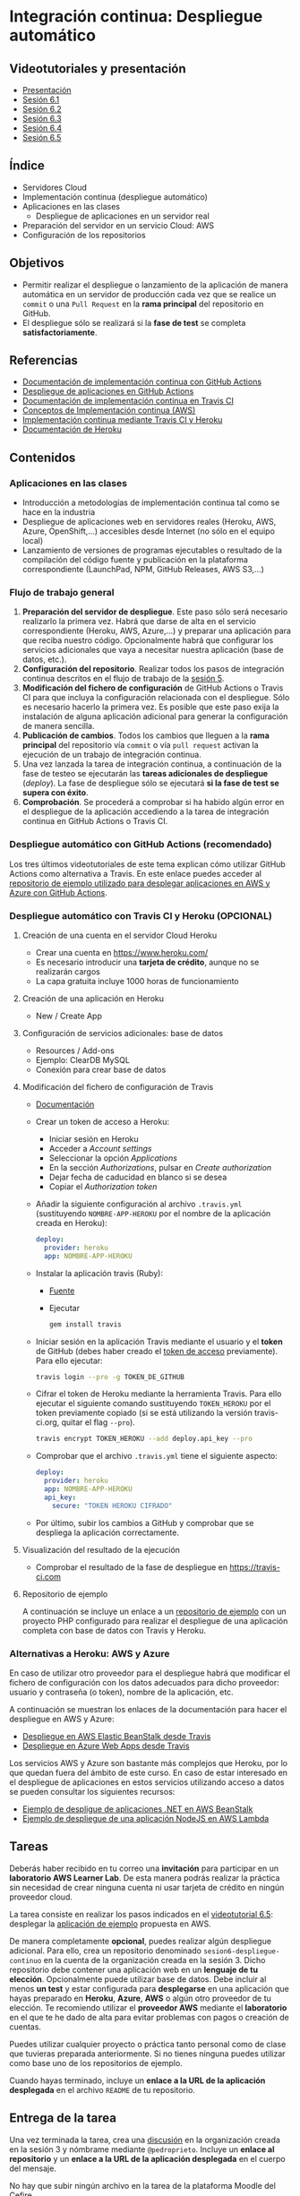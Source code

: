 * Integración continua: Despliegue automático
[[./imagenes/Logotipo_ME_FP_GV_FSE.png]]

** Videotutoriales y presentación
- [[https://pedroprieto.github.io/curso-github/presentaciones/sesion-6-presentacion.html][Presentación]]
- [[https://youtu.be/f_uc4dujVCU][Sesión 6.1]]
- [[https://youtu.be/an0MtIxMHM4][Sesión 6.2]]
- [[https://youtu.be/AtAwxn_yMeE][Sesión 6.3]]
- [[https://youtu.be/gcWCoqO9PnQ][Sesión 6.4]]
- [[https://youtu.be/JzLcsm_teUY][Sesión 6.5]]

** Índice
- Servidores Cloud
- Implementación continua (despliegue automático)
- Aplicaciones en las clases
  - Despliegue de aplicaciones en un servidor real
- Preparación del servidor en un servicio Cloud: AWS
- Configuración de los repositorios

** Objetivos
- Permitir realizar el despliegue o lanzamiento de la aplicación de manera automática en un servidor de producción cada vez que se realice un ~commit~ o una ~Pull Request~ en la *rama principal* del repositorio en GitHub.
- El despliegue sólo se realizará si la *fase de test* se completa *satisfactoriamente*.

** Referencias
- [[https://docs.github.com/en/actions/deployment/about-deployments/about-continuous-deployment][Documentación de implementación continua con GitHub Actions]]
- [[https://docs.github.com/en/actions/deployment/about-deployments/deploying-with-github-actions][Despliegue de aplicaciones en GitHub Actions]]
- [[https://docs.travis-ci.com/user/deployment/][Documentación de implementación continua en Travis CI]]
- [[https://aws.amazon.com/es/devops/continuous-delivery/][Conceptos de Implementación continua (AWS)]]
- [[https://docs.travis-ci.com/user/deployment/heroku/][Implementación continua mediante Travis CI y Heroku]]
- [[https://devcenter.heroku.com/categories/reference][Documentación de Heroku]]

** Contenidos
*** Aplicaciones en las clases
- Introducción a metodologías de implementación continua tal como se hace en la industria
- Despliegue de aplicaciones web en servidores reales (Heroku, AWS, Azure, OpenShift,...) accesibles desde Internet (no sólo en el equipo local)
- Lanzamiento de versiones de programas ejecutables o resultado de la compilación del código fuente y publicación en la plataforma correspondiente (LaunchPad, NPM, GitHub Releases, AWS S3,...)

*** Flujo de trabajo general
1. *Preparación del servidor de despliegue*. Este paso sólo será necesario realizarlo la primera vez. Habrá que darse de alta en el servicio correspondiente (Heroku, AWS, Azure,...) y preparar una aplicación para que reciba nuestro código. Opcionalmente habrá que configurar los servicios adicionales que vaya a necesitar nuestra aplicación (base de datos, etc.).
2. *Configuración del repositorio*. Realizar todos los pasos de integración continua descritos en el flujo de trabajo de la [[file:sesion-5.org][sesión 5]].
3. *Modificación del fichero de configuración* de GitHub Actions o Travis CI para que incluya la configuración relacionada con el despliegue. Sólo es necesario hacerlo la primera vez. Es posible que este paso exija la instalación de alguna aplicación adicional para generar la configuración de manera sencilla.
4. *Publicación de cambios*. Todos los cambios que lleguen a la *rama principal* del repositorio vía ~commit~ o vía ~pull request~ activan la ejecución de un trabajo de integración continua.
5. Una vez lanzada la tarea de integración continua, a continuación de la fase de testeo se ejecutarán las *tareas adicionales de despliegue* (/deploy/). La fase de despliegue sólo se ejecutará *si la fase de test se supera con éxito*.
6. *Comprobación*. Se procederá a comprobar si ha habido algún error en el despliegue de la aplicación accediendo a la tarea de integración continua en GitHub Actions o Travis CI.

*** Despliegue automático con GitHub Actions (recomendado)
Los tres últimos videotutoriales de este tema explican cómo utilizar GitHub Actions como alternativa a Travis. En este enlace puedes acceder al [[https://github.com/curso-github-cefire/deploy_github_actions_sample][repositorio de ejemplo utilizado para desplegar aplicaciones en AWS y Azure con GitHub Actions]].

*** Despliegue automático con Travis CI y Heroku (OPCIONAL)
**** Creación de una cuenta en el servidor Cloud Heroku
- Crear una cuenta en https://www.heroku.com/
- Es necesario introducir una *tarjeta de crédito*, aunque no se realizarán cargos
- La capa gratuita incluye 1000 horas de funcionamiento 

**** Creación de una aplicación en Heroku
- New / Create App

**** Configuración de servicios adicionales: base de datos
- Resources / Add-ons
- Ejemplo: ClearDB MySQL
- Conexión para crear base de datos

**** Modificación del fichero de configuración de Travis
 - [[https://docs.travis-ci.com/user/deployment/heroku/][Documentación]]
 - Crear un token de acceso a Heroku:
   - Iniciar sesión en Heroku
   - Acceder a /Account settings/
   - Seleccionar la opción /Applications/
   - En la sección /Authorizations/, pulsar en /Create authorization/
   - Dejar fecha de caducidad en blanco si se desea
   - Copiar el /Authorization token/
 - Añadir la siguiente configuración al archivo ~.travis.yml~ (sustituyendo ~NOMBRE-APP-HEROKU~ por el nombre de la aplicación creada en Heroku):
   #+BEGIN_SRC yaml
   deploy:
     provider: heroku
     app: NOMBRE-APP-HEROKU
   #+END_SRC
 - Instalar la aplicación travis (Ruby):
   - [[https://github.com/travis-ci/travis.rb#installation][Fuente]]
   - Ejecutar
   #+BEGIN_SRC bash
     gem install travis 
   #+END_SRC
 - Iniciar sesión en la aplicación Travis mediante el usuario y el *token* de GitHub (debes haber creado el [[./sesion-3.org][token de acceso]] previamente). Para ello ejecutar:
   #+BEGIN_SRC bash
     travis login --pro -g TOKEN_DE_GITHUB
   #+END_SRC
 - Cifrar el token de Heroku mediante la herramienta Travis. Para ello ejecutar el siguiente comando sustituyendo ~TOKEN_HEROKU~ por el token previamente copiado (si se está utilizando la versión travis-ci.org, quitar el flag ~--pro~).
   #+BEGIN_SRC bash
     travis encrypt TOKEN_HEROKU --add deploy.api_key --pro
   #+END_SRC
 - Comprobar que el archivo ~.travis.yml~ tiene el siguiente aspecto:
   #+BEGIN_SRC yaml
     deploy:
       provider: heroku
       app: NOMBRE-APP-HEROKU
       api_key:
         secure: "TOKEN HEROKU CIFRADO"
   #+END_SRC
 - Por último, subir los cambios a GitHub y comprobar que se despliega la aplicación correctamente.
 
**** Visualización del resultado de la ejecución
- Comprobar el resultado de la fase de despliegue en [[https://travis-ci.com]]

**** Repositorio de ejemplo
A continuación se incluye un enlace a un [[https://github.com/curso-github-cefire/travis-heroku-2][repositorio de ejemplo]] con un proyecto PHP configurado para realizar el despliegue de una aplicación completa con base de datos con Travis y Heroku.

*** Alternativas a Heroku: AWS y Azure
En caso de utilizar otro proveedor para el despliegue habrá que modificar el fichero de configuración con los datos adecuados para dicho proveedor: usuario y contraseña (o token), nombre de la aplicación, etc.

A continuación se muestran los enlaces de la documentación para hacer el despliegue en AWS y Azure:
     - [[https://docs.travis-ci.com/user/deployment/elasticbeanstalk/][Despliegue en AWS Elastic BeanStalk desde Travis]]
     - [[https://docs.travis-ci.com/user/deployment/azure-web-apps/][Despliegue en Azure Web Apps desde Travis]]

Los servicios AWS y Azure son bastante más complejos que Heroku, por lo que quedan fuera del ámbito de este curso. En caso de estar interesado en el despliegue de aplicaciones en estos servicios utilizando acceso a datos se pueden consultar los siguientes recursos:
- [[https://github.com/pedroprieto/api-bank-app][Ejemplo de despligue de aplicaciones .NET en AWS BeanStalk]]
- [[https://github.com/pedroprieto/image-resizer][Ejemplo de despliegue de una aplicación NodeJS en AWS Lambda]]

** Tareas
Deberás haber recibido en tu correo una *invitación* para participar en un *laboratorio AWS Learner Lab*. De esta manera podrás realizar la práctica sin necesidad de crear ninguna cuenta ni usar tarjeta de crédito en ningún proveedor cloud.

La tarea consiste en realizar los pasos indicados en el [[https://youtu.be/JzLcsm_teUY][videotutorial 6.5]]: desplegar la [[https://github.com/curso-github-cefire/deploy_github_actions_sample][aplicación de ejemplo]] propuesta en AWS.

De manera completamente *opcional*, puedes realizar algún despliegue adicional. Para ello, crea un repositorio denominado ~sesion6-despliegue-continuo~ en la cuenta de la organización creada en la sesión 3. Dicho repositorio debe contener una aplicación web en un *lenguaje de tu elección*. Opcionalmente puede utilizar base de datos. Debe incluir al menos *un test* y estar configurada para *desplegarse* en una aplicación que hayas preparado en *Heroku*, *Azure*, *AWS* o algún otro proveedor de tu elección. Te recomiendo utilizar el *proveedor AWS* mediante el *laboratorio* en el que te he dado de alta para evitar problemas con pagos o creación de cuentas.

Puedes utilizar cualquier proyecto o práctica tanto personal como de clase que tuvieras preparada anteriormente. Si no tienes ninguna puedes utilizar como base uno de los repositorios de ejemplo.

Cuando hayas terminado, incluye un *enlace a la URL de la aplicación desplegada* en el archivo ~README~ de tu repositorio.

** Entrega de la tarea
Una vez terminada la tarea, crea una [[https://docs.github.com/es/organizations/managing-organization-settings/enabling-or-disabling-github-discussions-for-an-organization][discusión]] en la organización creada en la sesión 3 y nómbrame mediante ~@pedroprieto~. Incluye un *enlace al repositorio* y un *enlace a la URL de la aplicación desplegada* en el cuerpo del mensaje.

No hay que subir ningún archivo en la tarea de la plataforma Moodle del Cefire.
